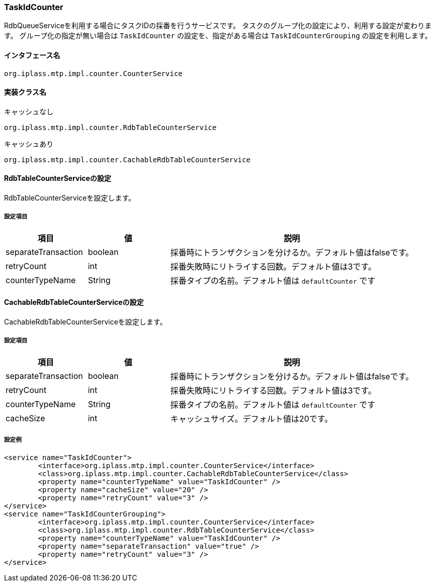 [[TaskIdCounter]]
=== TaskIdCounter
RdbQueueServiceを利用する場合にタスクIDの採番を行うサービスです。
タスクのグループ化の設定により、利用する設定が変わります。
グループ化の指定が無い場合は `TaskIdCounter` の設定を、指定がある場合は `TaskIdCounterGrouping` の設定を利用します。

==== インタフェース名
----
org.iplass.mtp.impl.counter.CounterService
----

==== 実装クラス名
.キャッシュなし
----
org.iplass.mtp.impl.counter.RdbTableCounterService
----

.キャッシュあり
----
org.iplass.mtp.impl.counter.CachableRdbTableCounterService
----

==== RdbTableCounterServiceの設定
RdbTableCounterServiceを設定します。

===== 設定項目
[cols="1,1,3", options="header"]
|===
| 項目 | 値 | 説明
| separateTransaction | boolean | 採番時にトランザクションを分けるか。デフォルト値はfalseです。
| retryCount | int | 採番失敗時にリトライする回数。デフォルト値は3です。
| counterTypeName | String |  採番タイプの名前。デフォルト値は `defaultCounter` です
|===

==== CachableRdbTableCounterServiceの設定
CachableRdbTableCounterServiceを設定します。

===== 設定項目
[cols="1,1,3", options="header"]
|===
| 項目 | 値 | 説明
| separateTransaction | boolean | 採番時にトランザクションを分けるか。デフォルト値はfalseです。
| retryCount | int | 採番失敗時にリトライする回数。デフォルト値は3です。
| counterTypeName | String |  採番タイプの名前。デフォルト値は `defaultCounter` です
| cacheSize | int | キャッシュサイズ。デフォルト値は20です。
|===

===== 設定例
[source,xml]
----
<service name="TaskIdCounter">
	<interface>org.iplass.mtp.impl.counter.CounterService</interface>
	<class>org.iplass.mtp.impl.counter.CachableRdbTableCounterService</class>
	<property name="counterTypeName" value="TaskIdCounter" />
	<property name="cacheSize" value="20" />
	<property name="retryCount" value="3" />
</service>
<service name="TaskIdCounterGrouping">
	<interface>org.iplass.mtp.impl.counter.CounterService</interface>
	<class>org.iplass.mtp.impl.counter.RdbTableCounterService</class>
	<property name="counterTypeName" value="TaskIdCounter" />
	<property name="separateTransaction" value="true" />
	<property name="retryCount" value="3" />
</service>
----
